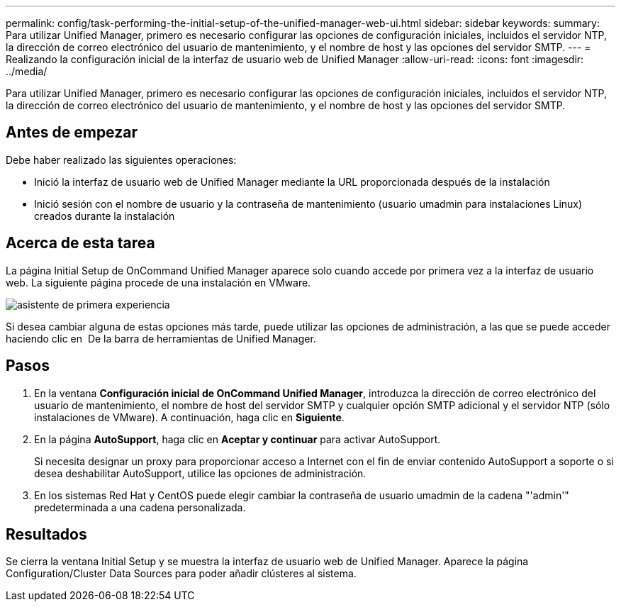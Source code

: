 ---
permalink: config/task-performing-the-initial-setup-of-the-unified-manager-web-ui.html 
sidebar: sidebar 
keywords:  
summary: Para utilizar Unified Manager, primero es necesario configurar las opciones de configuración iniciales, incluidos el servidor NTP, la dirección de correo electrónico del usuario de mantenimiento, y el nombre de host y las opciones del servidor SMTP. 
---
= Realizando la configuración inicial de la interfaz de usuario web de Unified Manager
:allow-uri-read: 
:icons: font
:imagesdir: ../media/


[role="lead"]
Para utilizar Unified Manager, primero es necesario configurar las opciones de configuración iniciales, incluidos el servidor NTP, la dirección de correo electrónico del usuario de mantenimiento, y el nombre de host y las opciones del servidor SMTP.



== Antes de empezar

Debe haber realizado las siguientes operaciones:

* Inició la interfaz de usuario web de Unified Manager mediante la URL proporcionada después de la instalación
* Inició sesión con el nombre de usuario y la contraseña de mantenimiento (usuario umadmin para instalaciones Linux) creados durante la instalación




== Acerca de esta tarea

La página Initial Setup de OnCommand Unified Manager aparece solo cuando accede por primera vez a la interfaz de usuario web. La siguiente página procede de una instalación en VMware.

image::../media/first-experience-wizard.gif[asistente de primera experiencia]

Si desea cambiar alguna de estas opciones más tarde, puede utilizar las opciones de administración, a las que se puede acceder haciendo clic en *image:../media/clusterpage-settings-icon.gif[""]* De la barra de herramientas de Unified Manager.



== Pasos

. En la ventana *Configuración inicial de OnCommand Unified Manager*, introduzca la dirección de correo electrónico del usuario de mantenimiento, el nombre de host del servidor SMTP y cualquier opción SMTP adicional y el servidor NTP (sólo instalaciones de VMware). A continuación, haga clic en *Siguiente*.
. En la página *AutoSupport*, haga clic en *Aceptar y continuar* para activar AutoSupport.
+
Si necesita designar un proxy para proporcionar acceso a Internet con el fin de enviar contenido AutoSupport a soporte o si desea deshabilitar AutoSupport, utilice las opciones de administración.

. En los sistemas Red Hat y CentOS puede elegir cambiar la contraseña de usuario umadmin de la cadena "'admin'" predeterminada a una cadena personalizada.




== Resultados

Se cierra la ventana Initial Setup y se muestra la interfaz de usuario web de Unified Manager. Aparece la página Configuration/Cluster Data Sources para poder añadir clústeres al sistema.
